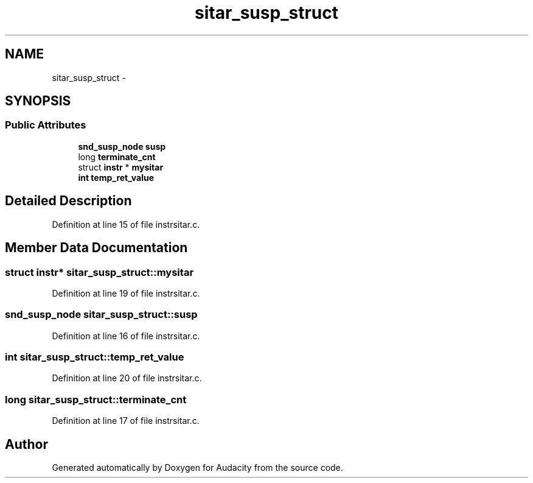 .TH "sitar_susp_struct" 3 "Thu Apr 28 2016" "Audacity" \" -*- nroff -*-
.ad l
.nh
.SH NAME
sitar_susp_struct \- 
.SH SYNOPSIS
.br
.PP
.SS "Public Attributes"

.in +1c
.ti -1c
.RI "\fBsnd_susp_node\fP \fBsusp\fP"
.br
.ti -1c
.RI "long \fBterminate_cnt\fP"
.br
.ti -1c
.RI "struct \fBinstr\fP * \fBmysitar\fP"
.br
.ti -1c
.RI "\fBint\fP \fBtemp_ret_value\fP"
.br
.in -1c
.SH "Detailed Description"
.PP 
Definition at line 15 of file instrsitar\&.c\&.
.SH "Member Data Documentation"
.PP 
.SS "struct \fBinstr\fP* sitar_susp_struct::mysitar"

.PP
Definition at line 19 of file instrsitar\&.c\&.
.SS "\fBsnd_susp_node\fP sitar_susp_struct::susp"

.PP
Definition at line 16 of file instrsitar\&.c\&.
.SS "\fBint\fP sitar_susp_struct::temp_ret_value"

.PP
Definition at line 20 of file instrsitar\&.c\&.
.SS "long sitar_susp_struct::terminate_cnt"

.PP
Definition at line 17 of file instrsitar\&.c\&.

.SH "Author"
.PP 
Generated automatically by Doxygen for Audacity from the source code\&.
